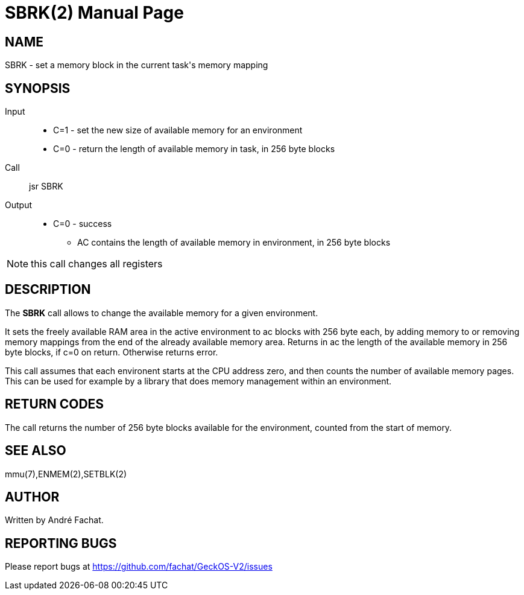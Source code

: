 
= SBRK(2)
:doctype: manpage

== NAME
SBRK - set a memory block in the current task's memory mapping

== SYNOPSIS
Input::
	* C=1 - set the new size of available memory for an environment
	* C=0 - return the length of available memory in task, in 256 byte blocks
Call::
	jsr SBRK
Output::
	* C=0 - success
		** AC contains the length of available memory in environment, in 256 byte blocks

NOTE: this call changes all registers

== DESCRIPTION
The *SBRK* call allows to change the available memory for a given environment.

It sets the freely available RAM area in the active environment to ac blocks with 256 byte
each, by adding memory to or removing memory mappings
from the end of the already available memory area. Returns in ac the length
of the available memory in 256 byte blocks, if c=0 on return. Otherwise returns error.

This call assumes that each environent starts at the CPU address zero, and then counts the 
number of available memory pages. This can be used for example by a library that does memory
management within an environment.

== RETURN CODES
The call returns the number of 256 byte blocks available for the environment, counted from
the start of memory.

== SEE ALSO
mmu(7),ENMEM(2),SETBLK(2)

== AUTHOR
Written by André Fachat.

== REPORTING BUGS
Please report bugs at https://github.com/fachat/GeckOS-V2/issues

